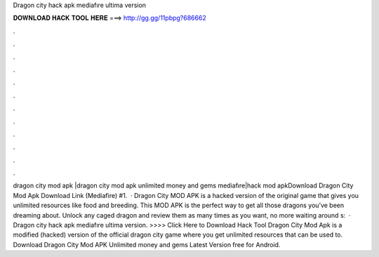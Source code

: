Dragon city hack apk mediafıre ultima version

𝐃𝐎𝐖𝐍𝐋𝐎𝐀𝐃 𝐇𝐀𝐂𝐊 𝐓𝐎𝐎𝐋 𝐇𝐄𝐑𝐄 ===> http://gg.gg/11pbpg?686662

.

.

.

.

.

.

.

.

.

.

.

.

dragon city mod apk |dragon city mod apk unlimited money and gems mediafıre|hack mod apkDownload Dragon City Mod Apk Download Link (Mediafire) #1.  · Dragon City MOD APK is a hacked version of the original game that gives you unlimited resources like food and breeding. This MOD APK is the perfect way to get all those dragons you’ve been dreaming about. Unlock any caged dragon and review them as many times as you want, no more waiting around s:   · Dragon city hack apk mediafıre ultima version. >>>> Click Here to Download Hack Tool Dragon City Mod Apk is a modified (hacked) version of the official dragon city game where you get unlimited resources that can be used to. Download Dragon City Mod APK Unlimited money and gems Latest Version free for Android.